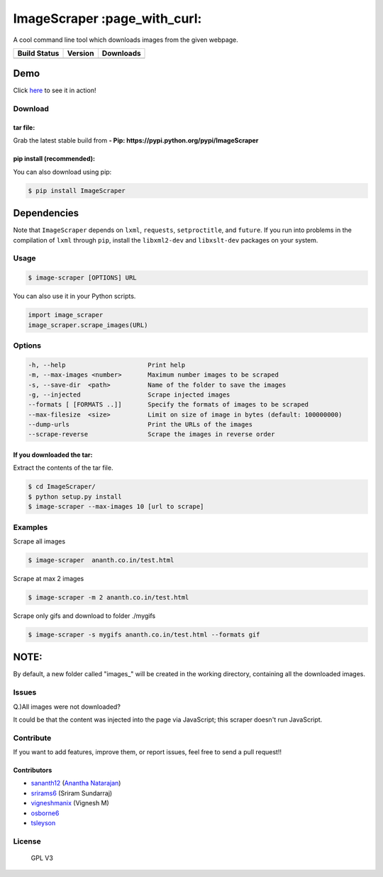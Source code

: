 ImageScraper :page\_with\_curl:
===============================

A cool command line tool which downloads images from the given webpage.

+------------------+--------------------+--------------------+
| Build Status     | Version            | Downloads          |
+==================+====================+====================+
| |Build Status|   | |Latest Version|   | |PyPi downloads|   |
+------------------+--------------------+--------------------+

Demo
^^^^

Click `here <http://showterm.io/d3aef5bc3f37cd49757d1#fast>`__ to see it
in action!

Download
--------

tar file:
~~~~~~~~~

Grab the latest stable build from **- Pip:
https://pypi.python.org/pypi/ImageScraper**

pip install (recommended):
~~~~~~~~~~~~~~~~~~~~~~~~~~

You can also download using pip:

.. code:: sh

    $ pip install ImageScraper

**Dependencies**
^^^^^^^^^^^^^^^^

Note that ``ImageScraper`` depends on ``lxml``, ``requests``,
``setproctitle``, and ``future``. If you run into problems in the
compilation of ``lxml`` through ``pip``, install the ``libxml2-dev`` and
``libxslt-dev`` packages on your system.

Usage
-----

.. code:: sh

    $ image-scraper [OPTIONS] URL

You can also use it in your Python scripts.

.. code:: py

    import image_scraper
    image_scraper.scrape_images(URL)

Options
-------

.. code:: sh

    -h, --help                      Print help
    -m, --max-images <number>       Maximum number images to be scraped
    -s, --save-dir  <path>          Name of the folder to save the images
    -g, --injected                  Scrape injected images
    --formats [ [FORMATS ..]]       Specify the formats of images to be scraped
    --max-filesize  <size>          Limit on size of image in bytes (default: 100000000)
    --dump-urls                     Print the URLs of the images
    --scrape-reverse                Scrape the images in reverse order

If you downloaded the tar:
~~~~~~~~~~~~~~~~~~~~~~~~~~

Extract the contents of the tar file.

.. code:: sh

    $ cd ImageScraper/
    $ python setup.py install
    $ image-scraper --max-images 10 [url to scrape]

Examples
--------

Scrape all images

.. code:: sh

    $ image-scraper  ananth.co.in/test.html

Scrape at max 2 images

.. code:: sh

    $ image-scraper -m 2 ananth.co.in/test.html

Scrape only gifs and download to folder ./mygifs

.. code:: sh

    $ image-scraper -s mygifs ananth.co.in/test.html --formats gif

NOTE:
^^^^^

By default, a new folder called "images\_" will be created in the
working directory, containing all the downloaded images.

Issues
------

Q.)All images were not downloaded?

It could be that the content was injected into the page via JavaScript;
this scraper doesn't run JavaScript.

Contribute
----------

If you want to add features, improve them, or report issues, feel free
to send a pull request!!

Contributors
~~~~~~~~~~~~

-  `sananth12 <https://github.com/sananth12>`__ (`Anantha
   Natarajan <http://ananth.co.in>`__)
-  `srirams6 <https://github.com/srirams6>`__ (Sriram Sundarraj)
-  `vigneshmanix <https://github.com/vigneshmanix>`__ (Vignesh M)
-  `osborne6 <https://github.com/osborne6>`__
-  `tsleyson <https://github.com/tsleyson>`__

|Throughput Graph|

License
-------

.. figure:: https://raw.githubusercontent.com/sananth12/ImageScraper/master/images/gpl.png
   :alt: GPL V3

   GPL V3
|Analytics|

.. |Build Status| image:: https://travis-ci.org/sananth12/ImageScraper.svg?branch=master
   :target: https://travis-ci.org/sananth12/ImageScraper
.. |Latest Version| image:: https://pypip.in/v/ImageScraper/badge.png
   :target: https://pypi.python.org/pypi/ImageScraper/
.. |PyPi downloads| image:: http://img.shields.io/badge/downloads-8k%20total-blue.svg
   :target: https://pypi.python.org/pypi/ImageScraper
.. |Throughput Graph| image:: https://graphs.waffle.io/sananth12/ImageScraper/throughput.svg
   :target: https://waffle.io/sananth12/ImageScraper/metrics
.. |Analytics| image:: https://ga-beacon.appspot.com/UA-60764448-1/ImageScraper/README.md
   :target: https://github.com/igrigorik/ga-beacon
